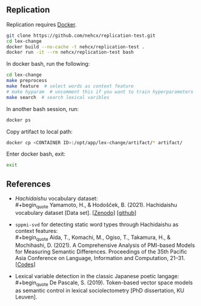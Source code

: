 ** Replication
Replication requires [[https://docs.docker.com/get-docker/][Docker]].

#+BEGIN_SRC sh
  git clone https://github.com/nehcx/replication-test.git
  cd lex-change
  docker build --no-cache -t nehcx/replication-test .
  docker run -it --rm nehcx/replication-test bash
#+END_SRC

In docker bash, run the following:

#+BEGIN_SRC sh
  cd lex-change
  make preprocess
  make feature  # select words as context feature
  # make hyparam  # uncomment this if you want to train hyperparameters
  make search  # search lexical varibles
#+END_SRC

In another bash session, run:

#+BEGIN_SRC sh
  docker ps
#+END_SRC

Copy artifact to local path:

#+BEGIN_SRC sh
  docker cp <CONTAINER ID>:/opt/app/lex-change/artifact/* artifact/
#+END_SRC

Enter docker bash, exit:

#+BEGIN_SRC sh
  exit
#+END_SRC

** References
- /Hachidaishu/ vocabulary dataset:\\
  #+begin_quote
  Yamamoto, H., & Hodošček, B. (2021). Hachidaishu vocabulary dataset
  [Data set]. [[[https://doi.org/10.5281/zenodo.4744170q][Zenodo]]] [[[https://github.com/yamagen/hachidaishu][github]]]
  #+end_quote
- =sppmi-svd= for detecting static word types through Hachidaishu as
  context features:\\
  #+begin_quote
  Aida, T., Komachi, M., Ogiso, T., Takamura, H., & Mochihashi,
  D. (2021). A Comprehensive Analysis of PMI-based Models for
  Measuring Semantic Differences. Proceedings of the 35th Pacific Asia
  Conference on Language, Information and Computation, 21–31. [[[https://github.com/a1da4/pmi-semantic-difference][Codes]]]
  #+end_quote
- Lexical variable detection in the classic Japanese poetic langage:\\
  #+begin_quote
  De Pascale, S. (2019). Token-based vector space models as semantic
  control in lexical sociolectometry [PhD dissertation, KU Leuven].
  #+end_quote
  
